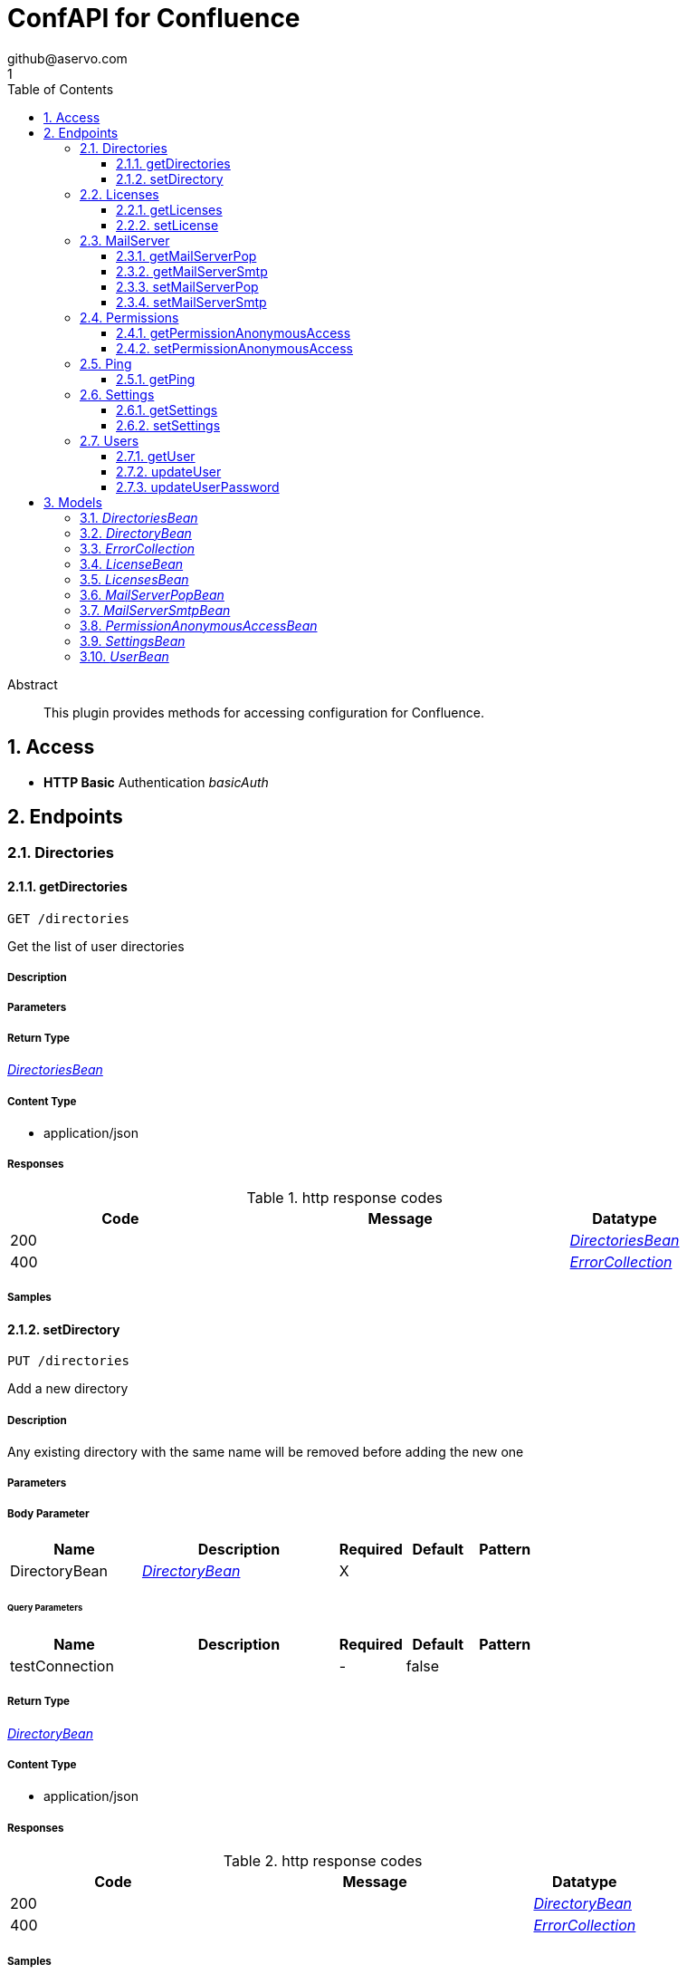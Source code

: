 = ConfAPI for Confluence
github@aservo.com
1
:toc: left
:numbered:
:toclevels: 3
:source-highlighter: highlightjs
:keywords: openapi, rest, ConfAPI for Confluence 
:specDir: src/main/resources/doc/
:snippetDir: 
:generator-template: v1 2019-12-20
:info-url: https://github.com/aservo/confluence-confapi-plugin
:app-name: ConfAPI for Confluence

[abstract]
.Abstract
This plugin provides methods for accessing configuration for Confluence.


// markup not found, no include::{specDir}intro.adoc[opts=optional]


== Access

* *HTTP Basic* Authentication _basicAuth_





== Endpoints


[.Directories]
=== Directories


[.getDirectories]
==== getDirectories
    
`GET /directories`

Get the list of user directories

===== Description 




// markup not found, no include::{specDir}directories/GET/spec.adoc[opts=optional]



===== Parameters







===== Return Type

<<DirectoriesBean>>


===== Content Type

* application/json

===== Responses

.http response codes
[cols="2,3,1"]
|===         
| Code | Message | Datatype 


| 200
| 
|  <<DirectoriesBean>>


| 400
| 
|  <<ErrorCollection>>

|===         

===== Samples


// markup not found, no include::{snippetDir}directories/GET/http-request.adoc[opts=optional]


// markup not found, no include::{snippetDir}directories/GET/http-response.adoc[opts=optional]



// file not found, no * wiremock data link :directories/GET/GET.json[]


ifdef::internal-generation[]
===== Implementation

// markup not found, no include::{specDir}directories/GET/implementation.adoc[opts=optional]


endif::internal-generation[]


[.setDirectory]
==== setDirectory
    
`PUT /directories`

Add a new directory

===== Description 

Any existing directory with the same name will be removed before adding the new one


// markup not found, no include::{specDir}directories/PUT/spec.adoc[opts=optional]



===== Parameters


===== Body Parameter

[cols="2,3,1,1,1"]
|===         
|Name| Description| Required| Default| Pattern

| DirectoryBean 
|  <<DirectoryBean>> 
| X 
|  
|  

|===         



====== Query Parameters

[cols="2,3,1,1,1"]
|===         
|Name| Description| Required| Default| Pattern

| testConnection 
|   
| - 
| false 
|  

|===         


===== Return Type

<<DirectoryBean>>


===== Content Type

* application/json

===== Responses

.http response codes
[cols="2,3,1"]
|===         
| Code | Message | Datatype 


| 200
| 
|  <<DirectoryBean>>


| 400
| 
|  <<ErrorCollection>>

|===         

===== Samples


// markup not found, no include::{snippetDir}directories/PUT/http-request.adoc[opts=optional]


// markup not found, no include::{snippetDir}directories/PUT/http-response.adoc[opts=optional]



// file not found, no * wiremock data link :directories/PUT/PUT.json[]


ifdef::internal-generation[]
===== Implementation

// markup not found, no include::{specDir}directories/PUT/implementation.adoc[opts=optional]


endif::internal-generation[]


[.Licenses]
=== Licenses


[.getLicenses]
==== getLicenses
    
`GET /license`

Get all licenses information

===== Description 

Upon successful request, returns a `LicensesBean` object containing license details


// markup not found, no include::{specDir}license/GET/spec.adoc[opts=optional]



===== Parameters







===== Return Type

<<LicensesBean>>


===== Content Type

* application/json

===== Responses

.http response codes
[cols="2,3,1"]
|===         
| Code | Message | Datatype 


| 200
| 
|  <<LicensesBean>>


| 400
| 
|  <<ErrorCollection>>

|===         

===== Samples


// markup not found, no include::{snippetDir}license/GET/http-request.adoc[opts=optional]


// markup not found, no include::{snippetDir}license/GET/http-response.adoc[opts=optional]



// file not found, no * wiremock data link :license/GET/GET.json[]


ifdef::internal-generation[]
===== Implementation

// markup not found, no include::{specDir}license/GET/implementation.adoc[opts=optional]


endif::internal-generation[]


[.setLicense]
==== setLicense
    
`PUT /license`

Set a new license

===== Description 

Existing license details are overwritten. Upon successful request, returns a `LicensesBean` object containing license details


// markup not found, no include::{specDir}license/PUT/spec.adoc[opts=optional]



===== Parameters


===== Body Parameter

[cols="2,3,1,1,1"]
|===         
|Name| Description| Required| Default| Pattern

| body 
|  <<string>> 
| X 
|  
|  

|===         



====== Query Parameters

[cols="2,3,1,1,1"]
|===         
|Name| Description| Required| Default| Pattern

| clear 
| Clears license details before updating (Jira only).  
| - 
| false 
|  

|===         


===== Return Type

<<LicensesBean>>


===== Content Type

* application/json

===== Responses

.http response codes
[cols="2,3,1"]
|===         
| Code | Message | Datatype 


| 200
| 
|  <<LicensesBean>>


| 400
| 
|  <<ErrorCollection>>

|===         

===== Samples


// markup not found, no include::{snippetDir}license/PUT/http-request.adoc[opts=optional]


// markup not found, no include::{snippetDir}license/PUT/http-response.adoc[opts=optional]



// file not found, no * wiremock data link :license/PUT/PUT.json[]


ifdef::internal-generation[]
===== Implementation

// markup not found, no include::{specDir}license/PUT/implementation.adoc[opts=optional]


endif::internal-generation[]


[.MailServer]
=== MailServer


[.getMailServerPop]
==== getMailServerPop
    
`GET /mail-server/pop`

Get the default POP mail server

===== Description 




// markup not found, no include::{specDir}mail-server/pop/GET/spec.adoc[opts=optional]



===== Parameters







===== Return Type

<<MailServerPopBean>>


===== Content Type

* application/json

===== Responses

.http response codes
[cols="2,3,1"]
|===         
| Code | Message | Datatype 


| 200
| 
|  <<MailServerPopBean>>


| 204
| 
|  <<ErrorCollection>>

|===         

===== Samples


// markup not found, no include::{snippetDir}mail-server/pop/GET/http-request.adoc[opts=optional]


// markup not found, no include::{snippetDir}mail-server/pop/GET/http-response.adoc[opts=optional]



// file not found, no * wiremock data link :mail-server/pop/GET/GET.json[]


ifdef::internal-generation[]
===== Implementation

// markup not found, no include::{specDir}mail-server/pop/GET/implementation.adoc[opts=optional]


endif::internal-generation[]


[.getMailServerSmtp]
==== getMailServerSmtp
    
`GET /mail-server/smtp`

Get the default SMTP mail server

===== Description 




// markup not found, no include::{specDir}mail-server/smtp/GET/spec.adoc[opts=optional]



===== Parameters







===== Return Type

<<MailServerSmtpBean>>


===== Content Type

* application/json

===== Responses

.http response codes
[cols="2,3,1"]
|===         
| Code | Message | Datatype 


| 200
| 
|  <<MailServerSmtpBean>>


| 204
| 
|  <<ErrorCollection>>

|===         

===== Samples


// markup not found, no include::{snippetDir}mail-server/smtp/GET/http-request.adoc[opts=optional]


// markup not found, no include::{snippetDir}mail-server/smtp/GET/http-response.adoc[opts=optional]



// file not found, no * wiremock data link :mail-server/smtp/GET/GET.json[]


ifdef::internal-generation[]
===== Implementation

// markup not found, no include::{specDir}mail-server/smtp/GET/implementation.adoc[opts=optional]


endif::internal-generation[]


[.setMailServerPop]
==== setMailServerPop
    
`PUT /mail-server/pop`

Set the default POP mail server

===== Description 




// markup not found, no include::{specDir}mail-server/pop/PUT/spec.adoc[opts=optional]



===== Parameters


===== Body Parameter

[cols="2,3,1,1,1"]
|===         
|Name| Description| Required| Default| Pattern

| MailServerPopBean 
|  <<MailServerPopBean>> 
| X 
|  
|  

|===         





===== Return Type

<<MailServerPopBean>>


===== Content Type

* application/json

===== Responses

.http response codes
[cols="2,3,1"]
|===         
| Code | Message | Datatype 


| 200
| 
|  <<MailServerPopBean>>


| 400
| 
|  <<ErrorCollection>>

|===         

===== Samples


// markup not found, no include::{snippetDir}mail-server/pop/PUT/http-request.adoc[opts=optional]


// markup not found, no include::{snippetDir}mail-server/pop/PUT/http-response.adoc[opts=optional]



// file not found, no * wiremock data link :mail-server/pop/PUT/PUT.json[]


ifdef::internal-generation[]
===== Implementation

// markup not found, no include::{specDir}mail-server/pop/PUT/implementation.adoc[opts=optional]


endif::internal-generation[]


[.setMailServerSmtp]
==== setMailServerSmtp
    
`PUT /mail-server/smtp`

Set the default SMTP mail server

===== Description 




// markup not found, no include::{specDir}mail-server/smtp/PUT/spec.adoc[opts=optional]



===== Parameters


===== Body Parameter

[cols="2,3,1,1,1"]
|===         
|Name| Description| Required| Default| Pattern

| MailServerSmtpBean 
|  <<MailServerSmtpBean>> 
| X 
|  
|  

|===         





===== Return Type

<<MailServerSmtpBean>>


===== Content Type

* application/json

===== Responses

.http response codes
[cols="2,3,1"]
|===         
| Code | Message | Datatype 


| 200
| 
|  <<MailServerSmtpBean>>


| 400
| 
|  <<ErrorCollection>>

|===         

===== Samples


// markup not found, no include::{snippetDir}mail-server/smtp/PUT/http-request.adoc[opts=optional]


// markup not found, no include::{snippetDir}mail-server/smtp/PUT/http-response.adoc[opts=optional]



// file not found, no * wiremock data link :mail-server/smtp/PUT/PUT.json[]


ifdef::internal-generation[]
===== Implementation

// markup not found, no include::{specDir}mail-server/smtp/PUT/implementation.adoc[opts=optional]


endif::internal-generation[]


[.Permissions]
=== Permissions


[.getPermissionAnonymousAccess]
==== getPermissionAnonymousAccess
    
`GET /permissions/anonymous-access`

Retrieve current anonymous access configuration

===== Description 

Gets the current global permissions for anonymous access to public pages and user profiles


// markup not found, no include::{specDir}permissions/anonymous-access/GET/spec.adoc[opts=optional]



===== Parameters







===== Return Type

<<PermissionAnonymousAccessBean>>


===== Content Type

* application/json

===== Responses

.http response codes
[cols="2,3,1"]
|===         
| Code | Message | Datatype 


| 200
| 
|  <<PermissionAnonymousAccessBean>>


| 400
| 
|  <<ErrorCollection>>

|===         

===== Samples


// markup not found, no include::{snippetDir}permissions/anonymous-access/GET/http-request.adoc[opts=optional]


// markup not found, no include::{snippetDir}permissions/anonymous-access/GET/http-response.adoc[opts=optional]



// file not found, no * wiremock data link :permissions/anonymous-access/GET/GET.json[]


ifdef::internal-generation[]
===== Implementation

// markup not found, no include::{specDir}permissions/anonymous-access/GET/implementation.adoc[opts=optional]


endif::internal-generation[]


[.setPermissionAnonymousAccess]
==== setPermissionAnonymousAccess
    
`PUT /permissions/anonymous-access`

Set anonymous access configuration

===== Description 

Sets global permissions for anonymous access to public pages and user profiles


// markup not found, no include::{specDir}permissions/anonymous-access/PUT/spec.adoc[opts=optional]



===== Parameters


===== Body Parameter

[cols="2,3,1,1,1"]
|===         
|Name| Description| Required| Default| Pattern

| PermissionAnonymousAccessBean 
|  <<PermissionAnonymousAccessBean>> 
| X 
|  
|  

|===         





===== Return Type

<<PermissionAnonymousAccessBean>>


===== Content Type

* application/json

===== Responses

.http response codes
[cols="2,3,1"]
|===         
| Code | Message | Datatype 


| 200
| 
|  <<PermissionAnonymousAccessBean>>


| 400
| 
|  <<ErrorCollection>>

|===         

===== Samples


// markup not found, no include::{snippetDir}permissions/anonymous-access/PUT/http-request.adoc[opts=optional]


// markup not found, no include::{snippetDir}permissions/anonymous-access/PUT/http-response.adoc[opts=optional]



// file not found, no * wiremock data link :permissions/anonymous-access/PUT/PUT.json[]


ifdef::internal-generation[]
===== Implementation

// markup not found, no include::{specDir}permissions/anonymous-access/PUT/implementation.adoc[opts=optional]


endif::internal-generation[]


[.Ping]
=== Ping


[.getPing]
==== getPing
    
`GET /ping`

Simple ping method for probing the REST api. Returns 'pong' upon success

===== Description 




// markup not found, no include::{specDir}ping/GET/spec.adoc[opts=optional]



===== Parameters







===== Return Type



-

===== Content Type

* text/plain

===== Responses

.http response codes
[cols="2,3,1"]
|===         
| Code | Message | Datatype 


| 0
| default response
|  <<>>

|===         

===== Samples


// markup not found, no include::{snippetDir}ping/GET/http-request.adoc[opts=optional]


// markup not found, no include::{snippetDir}ping/GET/http-response.adoc[opts=optional]



// file not found, no * wiremock data link :ping/GET/GET.json[]


ifdef::internal-generation[]
===== Implementation

// markup not found, no include::{specDir}ping/GET/implementation.adoc[opts=optional]


endif::internal-generation[]


[.Settings]
=== Settings


[.getSettings]
==== getSettings
    
`GET /settings`

Get the application settings

===== Description 




// markup not found, no include::{specDir}settings/GET/spec.adoc[opts=optional]



===== Parameters







===== Return Type

<<SettingsBean>>


===== Content Type

* application/json

===== Responses

.http response codes
[cols="2,3,1"]
|===         
| Code | Message | Datatype 


| 200
| 
|  <<SettingsBean>>

|===         

===== Samples


// markup not found, no include::{snippetDir}settings/GET/http-request.adoc[opts=optional]


// markup not found, no include::{snippetDir}settings/GET/http-response.adoc[opts=optional]



// file not found, no * wiremock data link :settings/GET/GET.json[]


ifdef::internal-generation[]
===== Implementation

// markup not found, no include::{specDir}settings/GET/implementation.adoc[opts=optional]


endif::internal-generation[]


[.setSettings]
==== setSettings
    
`PUT /settings`

Set the application settings

===== Description 




// markup not found, no include::{specDir}settings/PUT/spec.adoc[opts=optional]



===== Parameters


===== Body Parameter

[cols="2,3,1,1,1"]
|===         
|Name| Description| Required| Default| Pattern

| SettingsBean 
|  <<SettingsBean>> 
| X 
|  
|  

|===         





===== Return Type

<<SettingsBean>>


===== Content Type

* application/json

===== Responses

.http response codes
[cols="2,3,1"]
|===         
| Code | Message | Datatype 


| 200
| 
|  <<SettingsBean>>

|===         

===== Samples


// markup not found, no include::{snippetDir}settings/PUT/http-request.adoc[opts=optional]


// markup not found, no include::{snippetDir}settings/PUT/http-response.adoc[opts=optional]



// file not found, no * wiremock data link :settings/PUT/PUT.json[]


ifdef::internal-generation[]
===== Implementation

// markup not found, no include::{specDir}settings/PUT/implementation.adoc[opts=optional]


endif::internal-generation[]


[.Users]
=== Users


[.getUser]
==== getUser
    
`GET /users`

Retrieves user information

===== Description 

Upon successful request, returns a `UserBean` object containing user details


// markup not found, no include::{specDir}users/GET/spec.adoc[opts=optional]



===== Parameters





====== Query Parameters

[cols="2,3,1,1,1"]
|===         
|Name| Description| Required| Default| Pattern

| username 
|   
| - 
| null 
|  

|===         


===== Return Type

<<UserBean>>


===== Content Type

* application/json

===== Responses

.http response codes
[cols="2,3,1"]
|===         
| Code | Message | Datatype 


| 200
| 
|  <<UserBean>>


| 400
| 
|  <<ErrorCollection>>

|===         

===== Samples


// markup not found, no include::{snippetDir}users/GET/http-request.adoc[opts=optional]


// markup not found, no include::{snippetDir}users/GET/http-response.adoc[opts=optional]



// file not found, no * wiremock data link :users/GET/GET.json[]


ifdef::internal-generation[]
===== Implementation

// markup not found, no include::{specDir}users/GET/implementation.adoc[opts=optional]


endif::internal-generation[]


[.updateUser]
==== updateUser
    
`PUT /users`

Updates user details

===== Description 

NOTE: Currently only the email address is updated from the provided `UserBean` property. Upon successful request, returns the updated `UserBean` object


// markup not found, no include::{specDir}users/PUT/spec.adoc[opts=optional]



===== Parameters


===== Body Parameter

[cols="2,3,1,1,1"]
|===         
|Name| Description| Required| Default| Pattern

| UserBean 
|  <<UserBean>> 
| - 
|  
|  

|===         





===== Return Type

<<UserBean>>


===== Content Type

* application/json

===== Responses

.http response codes
[cols="2,3,1"]
|===         
| Code | Message | Datatype 


| 200
| 
|  <<UserBean>>


| 400
| 
|  <<ErrorCollection>>

|===         

===== Samples


// markup not found, no include::{snippetDir}users/PUT/http-request.adoc[opts=optional]


// markup not found, no include::{snippetDir}users/PUT/http-response.adoc[opts=optional]



// file not found, no * wiremock data link :users/PUT/PUT.json[]


ifdef::internal-generation[]
===== Implementation

// markup not found, no include::{specDir}users/PUT/implementation.adoc[opts=optional]


endif::internal-generation[]


[.updateUserPassword]
==== updateUserPassword
    
`PUT /users/password`

Updates the user password

===== Description 

Upon successful request, returns the updated `UserBean` object.


// markup not found, no include::{specDir}users/password/PUT/spec.adoc[opts=optional]



===== Parameters


===== Body Parameter

[cols="2,3,1,1,1"]
|===         
|Name| Description| Required| Default| Pattern

| UserBean 
|  <<UserBean>> 
| - 
|  
|  

|===         





===== Return Type

<<UserBean>>


===== Content Type

* application/json

===== Responses

.http response codes
[cols="2,3,1"]
|===         
| Code | Message | Datatype 


| 200
| 
|  <<UserBean>>


| 400
| 
|  <<ErrorCollection>>

|===         

===== Samples


// markup not found, no include::{snippetDir}users/password/PUT/http-request.adoc[opts=optional]


// markup not found, no include::{snippetDir}users/password/PUT/http-response.adoc[opts=optional]



// file not found, no * wiremock data link :users/password/PUT/PUT.json[]


ifdef::internal-generation[]
===== Implementation

// markup not found, no include::{specDir}users/password/PUT/implementation.adoc[opts=optional]


endif::internal-generation[]


[#models]
== Models


[#DirectoriesBean]
=== _DirectoriesBean_ 



[.fields-DirectoriesBean]
[cols="2,1,2,4,1"]
|===         
| Field Name| Required| Type| Description| Format

| directories 
|  
| List  of <<DirectoryBean>> 
| 
|  

|===


[#DirectoryBean]
=== _DirectoryBean_ 



[.fields-DirectoryBean]
[cols="2,1,2,4,1"]
|===         
| Field Name| Required| Type| Description| Format

| active 
|  
| Boolean  
| 
|  

| name 
| X 
| String  
| 
|  

| clientName 
| X 
| String  
| 
|  

| type 
| X 
| String  
| 
|  _Enum:_ UNKNOWN, INTERNAL, CONNECTOR, CUSTOM, DELEGATING, CROWD, 

| description 
|  
| String  
| 
|  

| crowdUrl 
| X 
| String  
| 
|  

| appPassword 
| X 
| String  
| 
|  

| implClass 
| X 
| String  
| 
|  

| proxyHost 
|  
| String  
| 
|  

| proxyPort 
|  
| String  
| 
|  

| proxyUsername 
|  
| String  
| 
|  

| proxyPassword 
|  
| String  
| 
|  

|===


[#ErrorCollection]
=== _ErrorCollection_ 



[.fields-ErrorCollection]
[cols="2,1,2,4,1"]
|===         
| Field Name| Required| Type| Description| Format

| errorMessages 
|  
| List  of <<string>> 
| 
|  

|===


[#LicenseBean]
=== _LicenseBean_ 



[.fields-LicenseBean]
[cols="2,1,2,4,1"]
|===         
| Field Name| Required| Type| Description| Format

| licenseType 
|  
| String  
| 
|  

| organization 
|  
| String  
| 
|  

| description 
|  
| String  
| 
|  

| expiryDate 
|  
| Date  
| 
| date-time 

| numUsers 
|  
| Integer  
| 
| int32 

| key 
|  
| String  
| 
|  

| products 
|  
| List  of <<string>> 
| 
|  

|===


[#LicensesBean]
=== _LicensesBean_ 



[.fields-LicensesBean]
[cols="2,1,2,4,1"]
|===         
| Field Name| Required| Type| Description| Format

| licenses 
|  
| List  of <<LicenseBean>> 
| 
|  

|===


[#MailServerPopBean]
=== _MailServerPopBean_ 



[.fields-MailServerPopBean]
[cols="2,1,2,4,1"]
|===         
| Field Name| Required| Type| Description| Format

| name 
|  
| String  
| 
|  

| description 
|  
| String  
| 
|  

| host 
|  
| String  
| 
|  

| port 
|  
| Integer  
| 
| int32 

| protocol 
|  
| String  
| 
|  

| timeout 
|  
| Long  
| 
| int64 

| username 
|  
| String  
| 
|  

| password 
|  
| String  
| 
|  

|===


[#MailServerSmtpBean]
=== _MailServerSmtpBean_ 



[.fields-MailServerSmtpBean]
[cols="2,1,2,4,1"]
|===         
| Field Name| Required| Type| Description| Format

| name 
|  
| String  
| 
|  

| description 
|  
| String  
| 
|  

| host 
|  
| String  
| 
|  

| port 
|  
| Integer  
| 
| int32 

| protocol 
|  
| String  
| 
|  

| timeout 
|  
| Long  
| 
| int64 

| username 
|  
| String  
| 
|  

| password 
|  
| String  
| 
|  

| adminContact 
|  
| String  
| 
|  

| from 
|  
| String  
| 
|  

| prefix 
|  
| String  
| 
|  

| tls 
|  
| Boolean  
| 
|  

|===


[#PermissionAnonymousAccessBean]
=== _PermissionAnonymousAccessBean_ 



[.fields-PermissionAnonymousAccessBean]
[cols="2,1,2,4,1"]
|===         
| Field Name| Required| Type| Description| Format

| allowForPages 
|  
| Boolean  
| 
|  

| allowForUserProfiles 
|  
| Boolean  
| 
|  

|===


[#SettingsBean]
=== _SettingsBean_ 



[.fields-SettingsBean]
[cols="2,1,2,4,1"]
|===         
| Field Name| Required| Type| Description| Format

| baseUrl 
|  
| String  
| 
|  

| mode 
|  
| String  
| 
|  

| title 
|  
| String  
| 
|  

|===


[#UserBean]
=== _UserBean_ 



[.fields-UserBean]
[cols="2,1,2,4,1"]
|===         
| Field Name| Required| Type| Description| Format

| userName 
| X 
| String  
| 
|  

| fullName 
|  
| String  
| 
|  

| email 
|  
| String  
| 
|  

| password 
|  
| String  
| 
|  

|===


